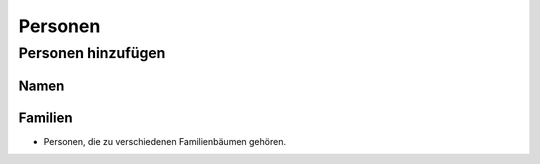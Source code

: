 ======================
Personen
======================


-------------------
Personen hinzufügen
-------------------


.....
Namen
.....



........
Familien
........




.. ---------------------------------------------------------------

* Personen, die zu verschiedenen Familienbäumen gehören.





